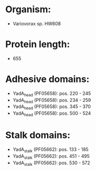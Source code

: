 * Organism:
- Variovorax sp. HW608
* Protein length:
- 655
* Adhesive domains:
- YadA_head (PF05658): pos. 220 - 245
- YadA_head (PF05658): pos. 234 - 259
- YadA_head (PF05658): pos. 345 - 370
- YadA_head (PF05658): pos. 500 - 524
* Stalk domains:
- YadA_stalk (PF05662): pos. 133 - 185
- YadA_stalk (PF05662): pos. 451 - 495
- YadA_stalk (PF05662): pos. 530 - 572

